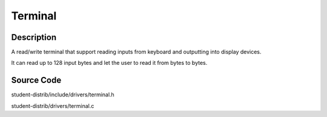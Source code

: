 =================================================
Terminal
=================================================

-------------------
Description
-------------------
A read/write terminal that support reading inputs from keyboard and outputting into display devices. 

It can read up to 128 input bytes and let the user to read it from bytes to bytes.


--------------------
Source Code
--------------------
student-distrib/include/drivers/terminal.h

student-distrib/drivers/terminal.c
